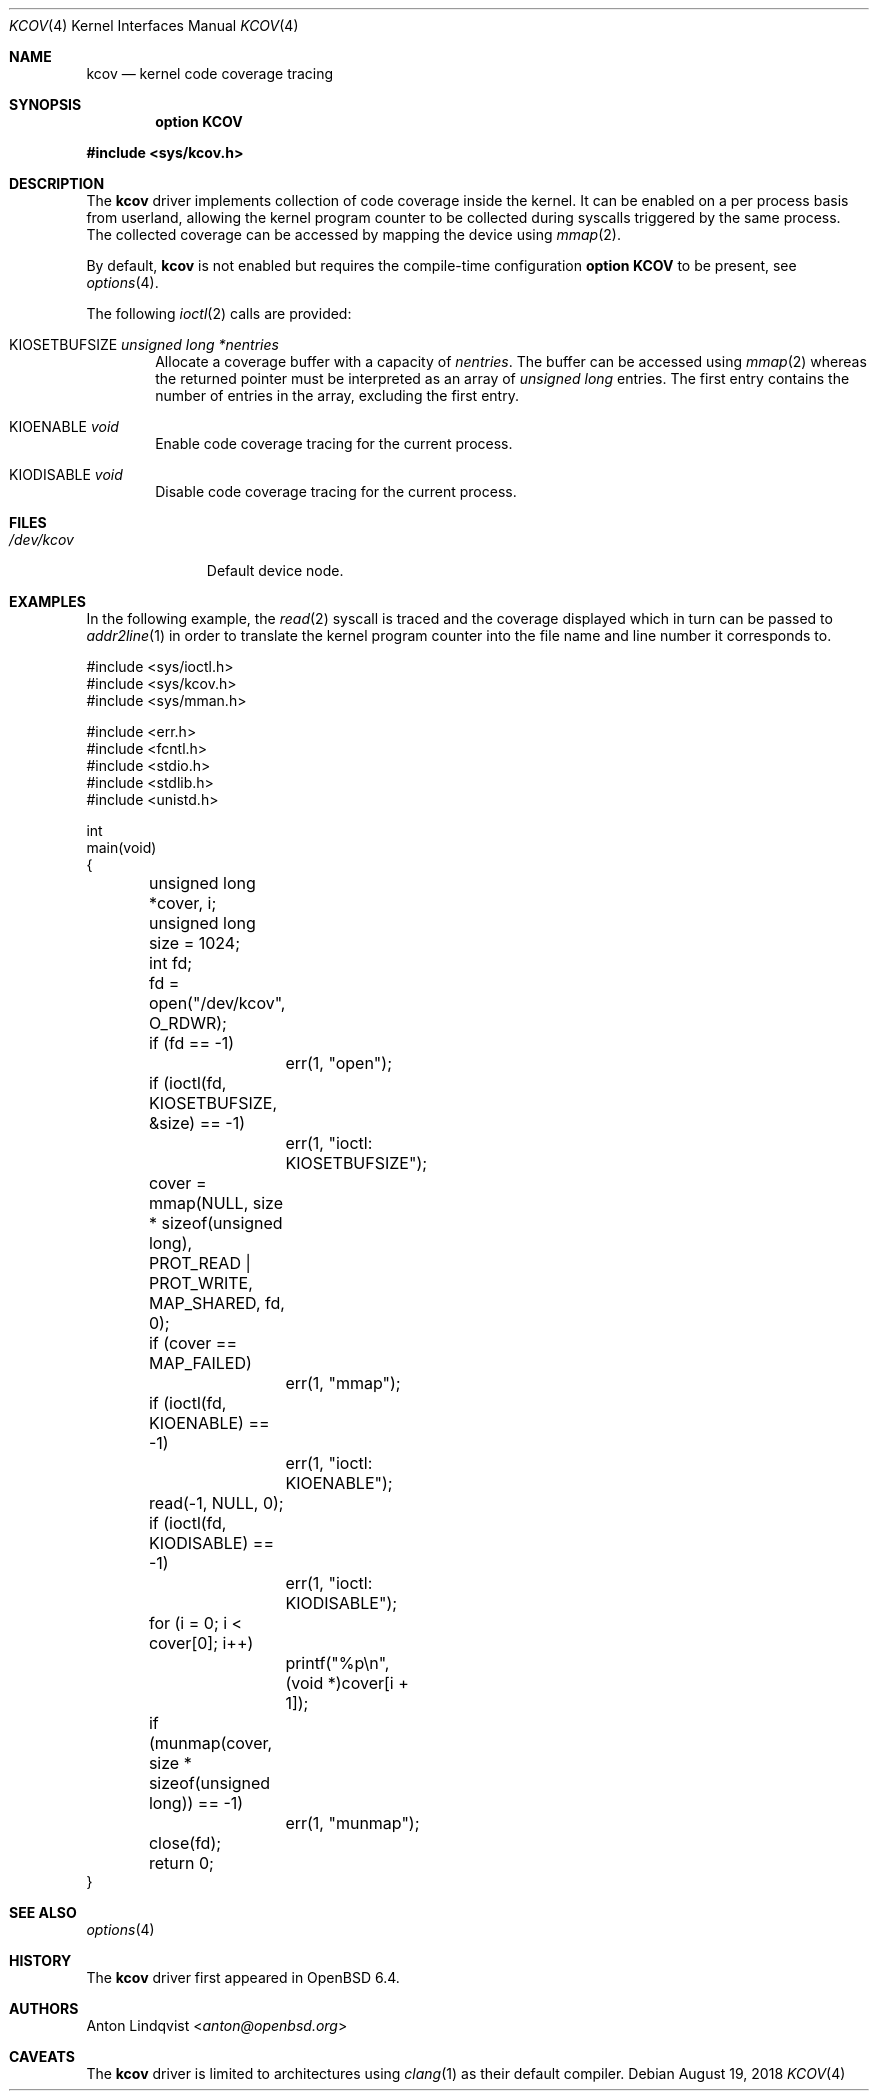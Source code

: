 .\"	$OpenBSD: kcov.4,v 1.1 2018/08/19 11:42:33 anton Exp $
.\"
.\" Copyright (c) 2018 Anton Lindqvist <anton@openbsd.org>
.\"
.\" Permission to use, copy, modify, and distribute this software for any
.\" purpose with or without fee is hereby granted, provided that the above
.\" copyright notice and this permission notice appear in all copies.
.\"
.\" THE SOFTWARE IS PROVIDED "AS IS" AND THE AUTHOR DISCLAIMS ALL WARRANTIES
.\" WITH REGARD TO THIS SOFTWARE INCLUDING ALL IMPLIED WARRANTIES OF
.\" MERCHANTABILITY AND FITNESS. IN NO EVENT SHALL THE AUTHOR BE LIABLE FOR
.\" ANY SPECIAL, DIRECT, INDIRECT, OR CONSEQUENTIAL DAMAGES OR ANY DAMAGES
.\" WHATSOEVER RESULTING FROM LOSS OF USE, DATA OR PROFITS, WHETHER IN AN
.\" ACTION OF CONTRACT, NEGLIGENCE OR OTHER TORTIOUS ACTION, ARISING OUT OF
.\" OR IN CONNECTION WITH THE USE OR PERFORMANCE OF THIS SOFTWARE.
.\"
.Dd $Mdocdate: August 19 2018 $
.Dt KCOV 4
.Os
.Sh NAME
.Nm kcov
.Nd kernel code coverage tracing
.Sh SYNOPSIS
.Cd option KCOV
.Pp
.In sys/kcov.h
.Sh DESCRIPTION
The
.Nm
driver implements collection of code coverage inside the kernel.
It can be enabled on a per process basis from userland,
allowing the kernel program counter to be collected during syscalls triggered by
the same process.
The collected coverage can be accessed by mapping the device
using
.Xr mmap 2 .
.Pp
By default,
.Nm
is not enabled but requires the compile-time configuration
.Cd option KCOV
to be present,
see
.Xr options 4 .
.Pp
The following
.Xr ioctl 2
calls are provided:
.Bl -tag -width 4n
.It Dv KIOSETBUFSIZE Fa unsigned long *nentries
Allocate a coverage buffer with a capacity of
.Fa nentries .
The buffer can be accessed using
.Xr mmap 2
whereas the returned pointer must be interpreted as an array of
.Vt unsigned long
entries.
The first entry contains the number of entries in the array,
excluding the first entry.
.It Dv KIOENABLE Fa void
Enable code coverage tracing for the current process.
.It Dv KIODISABLE Fa void
Disable code coverage tracing for the current process.
.El
.Sh FILES
.Bl -tag -width /dev/kcov -compact
.It Pa /dev/kcov
Default device node.
.El
.Sh EXAMPLES
In the following example,
the
.Xr read 2
syscall is traced and the coverage displayed which in turn can be passed to
.Xr addr2line 1
in order to translate the kernel program counter into the file name and line
number it corresponds to.
.Bd -literal
#include <sys/ioctl.h>
#include <sys/kcov.h>
#include <sys/mman.h>

#include <err.h>
#include <fcntl.h>
#include <stdio.h>
#include <stdlib.h>
#include <unistd.h>

int
main(void)
{
	unsigned long *cover, i;
	unsigned long size = 1024;
	int fd;

	fd = open("/dev/kcov", O_RDWR);
	if (fd == -1)
		err(1, "open");

	if (ioctl(fd, KIOSETBUFSIZE, &size) == -1)
		err(1, "ioctl: KIOSETBUFSIZE");
	cover = mmap(NULL, size * sizeof(unsigned long),
	    PROT_READ | PROT_WRITE, MAP_SHARED, fd, 0);
	if (cover == MAP_FAILED)
		err(1, "mmap");

	if (ioctl(fd, KIOENABLE) == -1)
		err(1, "ioctl: KIOENABLE");
	read(-1, NULL, 0);
	if (ioctl(fd, KIODISABLE) == -1)
		err(1, "ioctl: KIODISABLE");

	for (i = 0; i < cover[0]; i++)
		printf("%p\en", (void *)cover[i + 1]);

	if (munmap(cover, size * sizeof(unsigned long)) == -1)
		err(1, "munmap");
	close(fd);

	return 0;
}
.Ed
.Sh SEE ALSO
.Xr options 4
.Sh HISTORY
The
.Nm
driver first appeared in
.Ox 6.4 .
.Sh AUTHORS
.An Anton Lindqvist Aq Mt anton@openbsd.org
.Sh CAVEATS
The
.Nm
driver is limited to architectures using
.Xr clang 1
as their default compiler.
